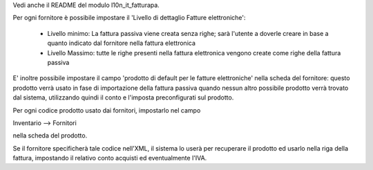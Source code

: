Vedi anche il README del modulo l10n_it_fatturapa.

Per ogni fornitore è possibile impostare il 'Livello di dettaglio Fatture elettroniche':

 - Livello minimo: La fattura passiva viene creata senza righe; sarà l'utente a doverle creare in base a quanto indicato dal fornitore nella fattura elettronica
 - Livello Massimo: tutte le righe presenti nella fattura elettronica vengono create come righe della fattura passiva

E' inoltre possibile impostare il campo 'prodotto di default per le fatture elettroniche' nella scheda del fornitore: questo prodotto verrà usato in fase di importazione della fattura passiva quando nessun altro possibile prodotto verrà trovato dal sistema, utilizzando quindi il conto e l'imposta preconfigurati sul prodotto.

Per ogni codice prodotto usato dai fornitori, impostarlo nel campo

Inventario --> Fornitori

nella scheda del prodotto.

Se il fornitore specificherà tale codice nell'XML, il sistema lo userà per recuperare il prodotto ed usarlo nella riga della fattura, impostando il relativo conto acquisti ed eventualmente l'IVA.
